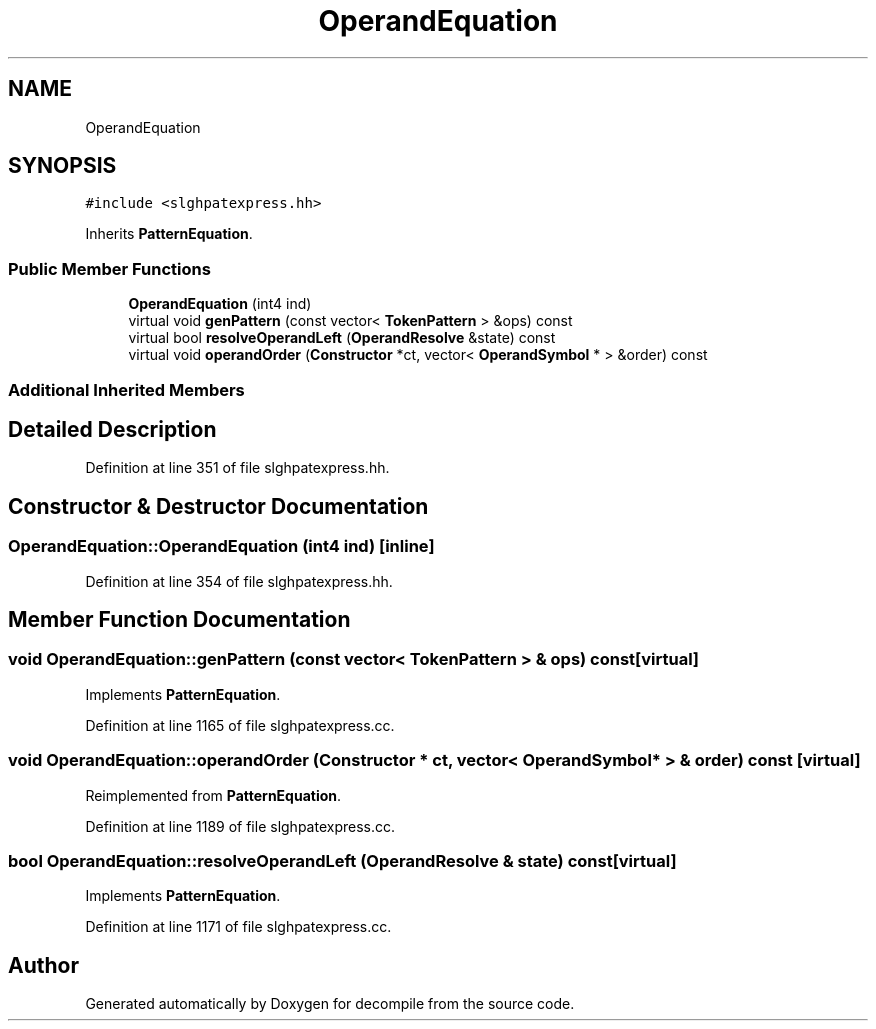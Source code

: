 .TH "OperandEquation" 3 "Sun Apr 14 2019" "decompile" \" -*- nroff -*-
.ad l
.nh
.SH NAME
OperandEquation
.SH SYNOPSIS
.br
.PP
.PP
\fC#include <slghpatexpress\&.hh>\fP
.PP
Inherits \fBPatternEquation\fP\&.
.SS "Public Member Functions"

.in +1c
.ti -1c
.RI "\fBOperandEquation\fP (int4 ind)"
.br
.ti -1c
.RI "virtual void \fBgenPattern\fP (const vector< \fBTokenPattern\fP > &ops) const"
.br
.ti -1c
.RI "virtual bool \fBresolveOperandLeft\fP (\fBOperandResolve\fP &state) const"
.br
.ti -1c
.RI "virtual void \fBoperandOrder\fP (\fBConstructor\fP *ct, vector< \fBOperandSymbol\fP * > &order) const"
.br
.in -1c
.SS "Additional Inherited Members"
.SH "Detailed Description"
.PP 
Definition at line 351 of file slghpatexpress\&.hh\&.
.SH "Constructor & Destructor Documentation"
.PP 
.SS "OperandEquation::OperandEquation (int4 ind)\fC [inline]\fP"

.PP
Definition at line 354 of file slghpatexpress\&.hh\&.
.SH "Member Function Documentation"
.PP 
.SS "void OperandEquation::genPattern (const vector< \fBTokenPattern\fP > & ops) const\fC [virtual]\fP"

.PP
Implements \fBPatternEquation\fP\&.
.PP
Definition at line 1165 of file slghpatexpress\&.cc\&.
.SS "void OperandEquation::operandOrder (\fBConstructor\fP * ct, vector< \fBOperandSymbol\fP * > & order) const\fC [virtual]\fP"

.PP
Reimplemented from \fBPatternEquation\fP\&.
.PP
Definition at line 1189 of file slghpatexpress\&.cc\&.
.SS "bool OperandEquation::resolveOperandLeft (\fBOperandResolve\fP & state) const\fC [virtual]\fP"

.PP
Implements \fBPatternEquation\fP\&.
.PP
Definition at line 1171 of file slghpatexpress\&.cc\&.

.SH "Author"
.PP 
Generated automatically by Doxygen for decompile from the source code\&.
